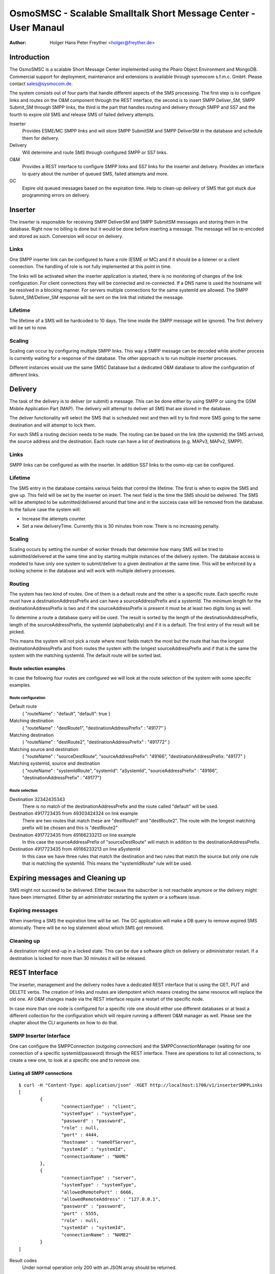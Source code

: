 ================================================================
OsmoSMSC - Scalable Smalltalk Short Message Center - User Manaul
================================================================

:Author: Holger Hans Peter Freyther <holger@freyther.de>

Introduction
============

The OsmoSMSC is a scalable Short Message Center implemented using the
Pharo Object Environment and MongoDB. Commercial support for deployment,
maintenance and extensions is available through sysmocom s.f.m.c. GmbH.
Please contact sales@sysmocom.de.

The system consists out of four parts that handle different aspects of
the SMS processing. The first step is to configure links and routes on
the O&M component through the REST interface, the second is to insert
SMPP Deliver\_SM, SMPP Submit\_SM through SMPP links, the third is the
part that handles routing and delivery through SMPP and SS7 and the
fourth to expire old SMS and release SMS of failed delivery attempts.

Inserter
    Provides ESME/MC SMPP links and will store SMPP SubmitSM and SMPP
    DeliverSM in the database and schedule them for delivery.

Delivery
    Will determine and route SMS through configured SMPP or SS7 links.

O&M
    Provides a REST interface to configure SMPP links and SS7 links for
    the inserter and delivery. Provides an interface to query about the
    number of queued SMS, failed attempts and more.

GC
    Expire old queued messages based on the expiration time. Help to
    clean-up delivery of SMS that got stuck due programming errors on
    delivery.

|images/overview.png|

Inserter
========

The inserter is responsible for receiving SMPP DeliverSM and SMPP
SubmitSM messages and storing them in the database. Right now no billing
is done but it would be done before inserting a message. The message
will be re-encoded and stored as such. Conversion will occur on
delivery.

Links
-----

One SMPP inserter link can be configured to have a role (ESME or MC) and
if it should be a listener or a client connection. The handling of role
is not fully implemented at this point in time.

The links will be activated when the inserter application is started,
there is no monitoring of changes of the link configuration. For client
connections they will be connected and re-connected. If a DNS name is
used the hostname will be resolved in a blocking manner. For servers
multiple connections for the same systemId are allowed. The SMPP
Submit\_SM/Deliver\_SM response will be sent on the link that initiated
the message.

Lifetime
--------

The lifetime of a SMS will be hardcoded to 10 days. The time inside the
SMPP message will be ignored. The first delivery will be set to now.

Scaling
-------

Scaling can occur by configuring multiple SMPP links. This way a SMPP
message can be decoded while another process is currently waiting for a
response of the database. The other approach is to run multiple inserter
processes.

Different instances would use the same SMSC Database but a dedicated O&M
database to allow the configuration of different links.

Delivery
========

The task of the delivery is to deliver (or submit) a message. This can
be done either by using SMPP or using the GSM Mobile Application Part
(MAP). The delivery will attempt to deliver all SMS that are stored in
the database.

The deliver functionality will select the SMS that is scheduled next and
then will try to find more SMS going to the same destination and will
attempt to lock them.

For each SMS a routing decision needs to be made. The routing can be
based on the link (the systemId) the SMS arrived, the source address and
the destination. Each route can have a list of destinations (e.g. MAPv3,
MAPv2, SMPP).

Links
-----

SMPP links can be configured as with the inserter. In addition SS7 links
to the osmo-stp can be configured.

Lifetime
--------

The SMS entry in the database contains various fields that control the
lifetime. The first is when to expire the SMS and give up. This field
will be set by the inserter on insert. The next field is the time the
SMS should be delivered. The SMS will be attempted to be
submitted/delivered around that time and in the success case will be
removed from the database. In the failure case the system will:

-  Increase the attempts counter.

-  Set a new deliveryTime. Currently this is 30 minutes from now. There
   is no increasing penalty.

Scaling
-------

Scaling occurs by setting the number of worker threads that determine
how many SMS will be tried to submitted/delivered at the same time and
by starting multiple instances of the delivery system. The database
access is modeled to have only one system to submit/deliver to a given
destination at the same time. This will be enforced by a locking scheme
in the database and will work with multiple delivery processes.

Routing
-------

The system has two kind of routes. One of them is a default route and
the other is a specific route. Each specific route must have a
destinationAddressPrefix and can have a sourceAddressPrefix and a
systemId. The minimum length for the destinationAddressPrefix is two and
if the sourceAddressPrefix is present it must be at least two digits
long as well.

To determine a route a database query will be used. The result is sorted
by the length of the destinationAddressPrefix, length of the
sourceAddressPrefix, the systemId (alphabetically) and if it is a
default. The first entry of the result will be picked.

This means the system will not pick a route where most fields match the
most but the route that has the longest destinationAddressPrefix and
from routes the system with the longest sourceAddressPrefix and if that
is the same the system with the matching systemId. The default route
will be sorted last.

Route selection examples
~~~~~~~~~~~~~~~~~~~~~~~~

In case the following four routes are configured we will look at the
route selection of the system with some specific examples.

Route configuration
^^^^^^^^^^^^^^^^^^^

Default route
    { "routeName" : "default", "default": true }

Matching destination
    { "routeName" : "destRoute1", "destinationAddressPrefix" : "49177" }

Matching destination
    { "routeName" : "destRoute2", "destinationAddressPrefix" : "491772"
    }

Matching source and destination
    { "routeName" : "sourceDestRoute", "sourceAddressPrefix": "49166",
    "destinationAddressPrefix: "49177" }

Matching systemId, source and destination
    { "routeName" : "systemIdRoute", "systemId": "aSystemId",
    "sourceAddressPrefix" : "49166", "destinationAddressPrefix" :
    "49177"}

Route selection
^^^^^^^^^^^^^^^

Destination 32342435343
    There is no match of the destinationAddressPrefix and the route
    called "default" will be used.

Destination 4917723435 from 49303424324 on link example
    There are two routes that match these are "destRoute1" and
    "destRoute2". The route with the longest matching prefix will be
    chosen and this is "destRoute2"

Destination 4917723435 from 49166233213 on line example
    In this case the sourceAddressPrefix of "sourceDestRoute" will match
    in addition to the destinationAddressPrefix.

Destination 4917723435 from 49166233213 on line aSystemId
    In this case we have three rules that match the destination and two
    rules that match the source but only one rule that is matching the
    systemId. This means the "systemIdRoute" rule will be used.

Expiring messages and Cleaning up
=================================

SMS might not succeed to be delivered. Either because the subscriber is
not reachable anymore or the delivery might have been interrupted.
Either by an administrator restarting the system or a software issue.

Expiring messages
-----------------

When inserting a SMS the expiration time will be set. The GC application
will make a DB query to remove expired SMS atomically. There will be no
log statement about which SMS got removed.

Cleaning up
-----------

A destination might end-up in a locked state. This can be due a software
glitch on delivery or administrator restart. If a destination is locked
for more than 30 minutes it will be released.

REST Interface
==============

The inserter, management and the delivery nodes have a dedicated REST
interface that is using the GET, PUT and DELETE verbs. The creation of
links and routes are idempotent which means creating the same resource
will replace the old one. All O&M changes made via the REST interface
require a restart of the specific node.

In case more than one node is configured for a specific role one should
either use different databases or at least a different collection for
the configuration which will require running a different O&M manager as
well. Please see the chapter about the CLI arguments on how to do that.

SMPP Inserter Interface
-----------------------

One can configure the SMPPConnection (outgoing connection) and the
SMPPConnectionManager (waiting for one connection of a specific
systemId/password) through the REST interface. There are operations to
list all connections, to create a new one, to look at a specific one and
to remove one.

Listing all SMPP connections
~~~~~~~~~~~~~~~~~~~~~~~~~~~~

::

    $ curl -H "Content-Type: application/json" -XGET http://localhost:1700/v1/inserterSMPPLinks
    [
            {
                    "connectionType" : "client",
                    "systemType" : "systemType",
                    "password" : "password",
                    "role" : null,
                    "port" : 4444,
                    "hostname" : "nameOfServer",
                    "systemId" : "systemId",
                    "connectionName" : "NAME"
            },
            {
                    "connectionType" : "server",
                    "systemType" : "systemType",
                    "allowedRemotePort" : 6666,
                    "allowedRemoteAddress" : "127.0.0.1",
                    "password" : "password",
                    "port" : 5555,
                    "role" : null,
                    "systemId" : "systemId",
                    "connectionName" : "NAME2"
            }
    ]

Result codes
    Under normal operation only 200 with an JSON array should be
    returned.

Creating or updating a SMPP connection
~~~~~~~~~~~~~~~~~~~~~~~~~~~~~~~~~~~~~~

The SMPPConnection of type "client" can specify the remote hostname and
port while the SMPPConnectionManager of type "server" allows to specify
the port to bind to and from which remote IPv4/port the connection
should arrive.

::

    $ curl -H "Content-Type: application/json" -XPUT http://localhost:1700/v1/inserterSMPPLink/NAME \
    -d '{
            "connectionType": "client",
            "hostname": "nameOfServer",
            "port": PortNumber,
            "systemId": "systemId",
            "systemType": "systemType",
            "password": "password"
    }'
    "OK"

    $ curl -H "Content-Type: application/json" -XPUT http://localhost:1700/v1/inserterSMPPLink/NAME2 \
    -d '{
            "connectionType": "server",
            "port": PortNumber,
            "systemId": "systemId",
            "systemType": "systemType",
            "password": "password",
            "allowedRemoteAddress": "127.0.0.1",
            "allowedRemotePort": aSourcePortNumber
    }'
    "OK"

Result codes
    In case of invalid JSON a 5XX response will be returned, in case of
    incomplete document a 5XX will be returned as well, in case no
    connection can be created a 4XX will be returned

Inspect a SMPP connection
~~~~~~~~~~~~~~~~~~~~~~~~~

Show the settings of one configured SMPP link. This can either be a
client or server.

::

    $ curl -H "Content-Type: application/json" -XGET http://localhost:1700/v1/inserterSMPPLink/NAME
    {
            "connectionType" : "client",
            "systemType" : "systemType",
            "password" : "password",
            "role" : null,
            "port" : 4444,
            "hostname" : "nameOfServer",
            "systemId" : "systemId",
            "connectionName" : "NAME"
    }

Result codes
    In case no connection with than name exists a 404 will be returned,
    otherwise a 200 with the JSON response response will be returned

Delete a SMPP connection
~~~~~~~~~~~~~~~~~~~~~~~~

Remove the configuration of a SMPP link.

::

    $ curl -H "Content-Type: application/json" -XDELETE http://localhost:1700/v1/inserterSMPPLink/NAME
    "OK"

Result codes
    In case no connection with name exists a 404 will be returned,
    otherwise a 200 with an EMPTY return will be returned.

SMPP Delivery Interface
-----------------------

It is possible to make deliveries using SMPP. These links are configured
independly to the inserter interface but follow the same documents as
with the inserter, the only difference is the URL.

Instead of inserterSMPPLink it is deliverySMPPLink and instead of
inserterSMPPLinks it is deliverySMPPLinks.

--- Parameters same as with the inserter $ curl -H "Content-Type:
application/json" -XGET http://localhost:1700/v1/deliverySMPPLinks $
curl -H "Content-Type: application/json" -XPUT
http://localhost:1700/v1/deliverSMPPLink/NAME $ curl -H "Content-Type:
application/json" -XGET http://localhost:1700/v1/deliverSMPPLink/NAME $
curl -H "Content-Type: application/json" -XDELETE
http://localhost:1700/v1/deliverSMPPLink/NAME …

SS7 Delivery Interface
----------------------

The main function of the SMSC Delivery is to deliver using SS7. One
needs to configure one or multiple network connections to the osmo-stp
SCTP/TCP bridge. The configuration is very similar to the above routines
and supports the same verbs.

Listing all SS7 Network Services
~~~~~~~~~~~~~~~~~~~~~~~~~~~~~~~~

::

    $ curl -H "Content-Type: application/json" -XGET http://localhost:1700/v1/deliverySS7Links
    [
            {
                    "class" : "SCCPNetworkServiceOsmoDirect",
                    "token" : "Token",
                    "port" : 12345,
                    "connectionName" : "NAME",
                    "hostname" : "host"
            }
    ]

Creating a SS7 Network Service
~~~~~~~~~~~~~~~~~~~~~~~~~~~~~~

::

    $ curl -H "Content-Type: application/json" -XPUT http://localhost:1700/v1/deliverySS7Link/NAME \
    -d '{
            "hostname": "host",
            "port": PortNumber,
            "token": "Token"
    }'
    "OK"

Inpect a SS7 Network Service
~~~~~~~~~~~~~~~~~~~~~~~~~~~~

Show the settings of one configured SS7 delivery link.

--- $ curl -H "Content-Type: application/json" -XGET
http://localhost:1700/v1/deliverySS7Link/NAME { "class" :
"SCCPNetworkServiceOsmoDirect", "token" : "Token", "port" : 12345,
"connectionName" : "NAME", "hostname" : "host" } ---

Delete a SS7 Network Service
~~~~~~~~~~~~~~~~~~~~~~~~~~~~

Delete a configured SS7 delivery link.

::

    $ curl -H "Content-Type: application/json" -XDELETE http://localhost:1700/v1/deliverySS7Link/NAME
    "OK"

Routes for Delivery
-------------------

A route is looked-up before the delivery of a SMS is attempted. The next
sections list commands to query and manipulate routes.

Listing all routes
~~~~~~~~~~~~~~~~~~

::

    $ curl -H "Content-Type: application/json" -XGET http://localhost:1700/v1/deliveryRoutes

    [
        {
            "systemId" : "OptionalSystemdIdMatch",
            "default" : false,
            "destinationAddressPrefixLength" : 4,
            "priority" : 100,
            "destinationAddressPrefix" : "1234",
            "sourceAddressPrefix" : "4567",
            "methods" : [
                {
                    "connectionName" : "NAME",
                    "class" : "ShortMessageDeliveryMethodSMPP",
                    "messageType" : "deliverSM"
                },
                {
                    "class" : "ShortMessageDeliveryMethodSS7",
                    "ssn" : 7,
                    "globalTitle" : "49111111",
                    "sendRoutingInfoTranslationType" : 2,
                    "smscNumber" : "49111111",
                    "forwardSMTranslationType" : 0,
                    "connectionName" : "NAME",
                    "mapVersion" : 2
                }
            ],
            "routeName" : "NAME",
            "sourceAddressPrefixLength" : 4
        }
    ]

Result codes
    Under normal operation only 200 with an JSON array should be
    returned.

Creating or updating a route
~~~~~~~~~~~~~~~~~~~~~~~~~~~~

::

    $ curl -H "Content-Type: application/json" -XPUT http://localhost:1700/v1/deliveryRoute/NAME \
    -d '{
        "systemId": "OptionalSystemdIdMatch",
        "priority": OptionalNumberPriority,
        "default": OptionalBooleanDefault,
        "destinationAddressPrefix": "OptionalDestinationPrefix",
        "sourceAddressPrefix": "OptionalSourceAddressPrefix",
        "methods": [
            {
                "class": "ShortMessageDeliveryMethodSMPP",
                "connectionName": "aSMPPDeliveryLinkName",
                "messageType": "SMPPMessageTypeToUse"
            },
            {
                "class": "ShortMessageDeliveryMethodSS7",
                "connectionName": "aSS7DeliveryLinkName",
                "globalTitle": "CallingGT to use",
                "ssn": aCallingSsnNumber,
                "smscNumber": "aSMSCGTNumber",
                "sendRoutingInfoTranslationType": aGTTranslationType,
                "forwardSMTranslationType": aGTTtranslationType,
                "mapVersion": aVersionNumber
            }
        ]
    }'
    "OK"

messageType
    Either deliverSM or submitSM are valid for class
    ShortMessageDeliveryMethodSMPP.

Result codes
    In case of invalid JSON a 5XX response will be returned, in case of
    incomplete document a 5XX will be returned as well, in case no
    connection can be created a 4XX will be returned

Inspect a route
~~~~~~~~~~~~~~~

Show the settings of one configured SMPP link. This can either be a
client or server.

::

    $ curl -H "Content-Type: application/json" -XGET http://localhost:1700/v1/deliveryRoute/NAME
    {
        "systemId" : "OptionalSystemdIdMatch",
        "default" : false,
        "destinationAddressPrefixLength" : 4,
        "priority" : 100,
        "destinationAddressPrefix" : "1234",
        "sourceAddressPrefix" : "4567",
        "methods" : [
            {
                "connectionName" : "NAME",
                "class" : "ShortMessageDeliveryMethodSMPP",
                "messageType" : "deliverSM"
            },
            {
                "class" : "ShortMessageDeliveryMethodSS7",
                "ssn" : 7,
                "globalTitle" : "49111111",
                "sendRoutingInfoTranslationType" : 2,
                "smscNumber" : "49111111",
                "forwardSMTranslationType" : 0,
                "connectionName" : "NAME",
                "mapVersion" : 2
            }
        ],
        "routeName" : "NAME",
        "sourceAddressPrefixLength" : 4
    }

Result codes
    In case no connection with than name exists a 404 will be returned,
    otherwise a 200 with the JSON response response will be returned

Delete a route
~~~~~~~~~~~~~~

::

    $ curl -H "Content-Type: application/json" -XDELETE http://localhost:1700/v1/deliveryRoute/NAME
    "OK"

Result codes
    In case no connection with name exists a 404 will be returned,
    otherwise a 200 with an EMPTY return will be returned.

Command Line Interface
======================

The system installs templates that combined with the Pharo image-launch
allows to configure and start the images in the right configuration.

Common options
--------------

--db-host
    The hostname of the mongo database system

--db-port
    The port of the mongo database system

--statsd-host
    The hostname/IPv4 address to use for statsd.

--statsd-port
    Use if --statsd-host has been supplied and determines the target
    address for the statsD server.

--smscdb-name
    The name of the SMSC database to use

--omdb-name
    The name of the O&M database to use

O&M image
---------

--rest-port
    The port to use to expose the REST interface

Inserter image
--------------

No specific options.

Delivery image
--------------

--jobs
    The number of jobs that process and send SMS. This controls the
    concurrency of the delivery.

GC image
--------

TODO

.. |images/overview.png| image:: images/overview.png
